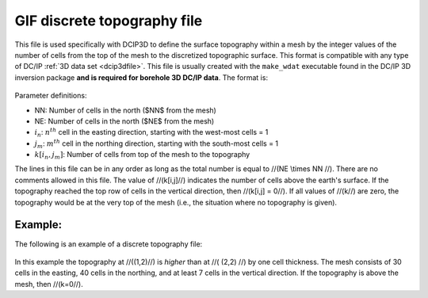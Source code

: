 .. _topoDiscretefile:

GIF discrete topography file
============================

This file is used specifically with DCIP3D to define the surface topography within a mesh by the integer values of the number of cells from the top of the mesh to the discretized topographic surface. This format is compatible with any type of DC/IP :ref:`3D data set <dcip3dfile>`. This file is usually created with the ``make_wdat`` executable found in the DC/IP 3D inversion package **and is required for borehole 3D DC/IP data**. The format is:

.. figure:: ../../images/topoDiscGIF.png
   :align: center

Parameter definitions:

- NN: Number of cells in the north ($NN$ from the mesh)

- NE: Number of cells in the north ($NE$ from the mesh)

- :math:`i_n`: :math:`n^{th}` cell in the easting direction, starting with the west-most cells = 1

- :math:`j_m`: :math:`m^{th}` cell in the northing direction, starting with the south-most cells = 1

- :math:`k[i_n,j_m]`: Number of cells from top of the mesh to the topography

The lines in this file can be in any order as long as the total number is equal to //(NE \\times NN //). There are no comments allowed in this file. The value of //(k[i,j]//) indicates the number of cells above the earth's surface. If the topography reached the top row of cells in the vertical direction, then //(k[i,j] = 0//). If all values of //(k//) are zero, the topography would be at the very top of the mesh (i.e., the situation where no topography is given).


Example:
--------

The following is an example of a discrete topography file:

.. figure:: ../../images/topoDiscGIFex.png
   :align: center



In this example the topography at //((1,2)//) is *higher* than at //( (2,2) //) by one cell thickness. The mesh consists of 30 cells in the easting, 40 cells in the northing, and at least 7 cells in the vertical direction. If the topography is above the mesh, then //(k=0//).

